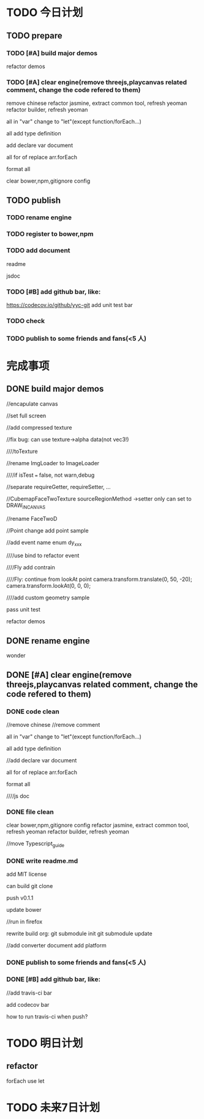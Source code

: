 * TODO 今日计划
** TODO prepare
*** TODO [#A] build major demos
refactor demos

*** TODO [#A] clear engine(remove threejs,playcanvas related comment, change the code refered to them)
remove chinese
refactor jasmine, extract common tool, refresh yeoman
refactor builder, refresh yeoman


all in "var" change to "let"(except function/forEach...)

all add type definition

add declare var document

all for of replace arr.forEach


format all

clear bower,npm,gitignore config

** TODO publish
*** TODO rename engine
*** TODO register to bower,npm
*** TODO add document
readme

jsdoc
*** TODO [#B] add github bar, like:
https://codecov.io/github/yyc-git
add unit test bar

*** TODO check

*** TODO publish to some friends and fans(<5 人)


* 完成事项
** DONE build major demos
CLOSED: [2015-11-30 Mon 10:18]
//encapulate canvas

//set full screen



            //add compressed texture

            //fix bug: can use texture->alpha data(not vec3!)



            ////toTexture



            //rename ImgLoader to ImageLoader


////if isTest === false, not warn,debug


//separate requireGetter, requireSetter, ...

//CubemapFaceTwoTexture sourceRegionMethod ->setter only can set to DRAW_IN_CANVAS

//rename FaceTwoD


//Point change
add point sample

//add event name enum   dy_xxx

////use bind to refactor event

////Fly add contrain

////Fly: continue from lookAt point
            camera.transform.translate(0, 50, -20);
            camera.transform.lookAt(0, 0, 0);



////add custom geometry sample





pass unit test


refactor demos

** DONE rename engine
CLOSED: [2015-11-30 Mon 16:12]
wonder

** DONE [#A] clear engine(remove threejs,playcanvas related comment, change the code refered to them)
CLOSED: [2015-12-01 Tue 15:20]
*** DONE code clean
CLOSED: [2015-12-01 Tue 15:21]
//remove chinese
//remove comment

all in "var" change to "let"(except function/forEach...)

all add type definition

//add declare var document

all for of replace arr.forEach


format all


////js doc

*** DONE file clean
CLOSED: [2015-12-01 Tue 15:20]
clear bower,npm,gitignore config
refactor jasmine, extract common tool, refresh yeoman
refactor builder, refresh yeoman

//move Typescript_guide

*** DONE write readme.md
CLOSED: [2015-12-01 Tue 15:20]

add MIT license





can build git clone

push v0.1.1

update bower

//run in firefox



rewrite build org:
git submodule init
git submodule update 

//add converter document
add platform

*** DONE publish to some friends and fans(<5 人)
CLOSED: [2015-12-01 Tue 21:02]
*** DONE [#B] add github bar, like:
CLOSED: [2015-12-02 Thu 09:22]

//add travis-ci bar


add codecov bar



how to run travis-ci when push?


* TODO 明日计划

** refactor 
forEach use let


* TODO 未来7日计划
